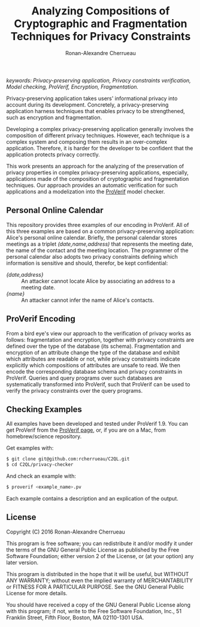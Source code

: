 #+TITLE: Analyzing Compositions of Cryptographic and
#+TITLE: Fragmentation Techniques for Privacy Constraints
#+AUTHOR: Ronan-Alexandre Cherrueau
#+EMAIL: Ronan-Alexandre.Cherrueau@inria.fr

/keywords: Privacy-preserving application, Privacy constraints
verification, Model checking, ProVerif, Encryption, Fragmentation./

Privacy-preserving application takes users' informational privacy into
account during its development. Concretely, a privacy-preserving
application harness techniques that enables privacy to be
strengthened, such as encryption and fragmentation.

Developing a complex privacy-preserving application generally involves
the composition of different privacy techniques. However, each
technique is a complex system and composing them results in an
over-complex application. Therefore, it is harder for the developer to
be confident that the application protects privacy correctly.

This work presents an approach for the analyzing of the preservation
of privacy properties in complex privacy-preserving applications,
especially, applications made of the composition of cryptographic and
fragmentation techniques. Our approach provides an automatic
verification for such applications and a modelization into the
[[http://prosecco.gforge.inria.fr/personal/bblanche/proverif/][ProVerif]] model checker.

** Personal Online Calendar
This repository provides three examples of our encoding in ProVerif.
All of this three examples are based on a common privacy-preserving
application: Alice's personal online calendar. Briefly, the personal
calendar stores meetings as a triplet /(date,name,address)/ that
represents the meeting date, the name of the contact and the meeting
location. The programmer of the personal calendar also adopts two
privacy constraints defining which information is sensitive and
should, therefor, be kept confidential:
- /{date,address}/ :: An attacker cannot locate Alice by
     associating an address to a meeting date.
- /{name}/         :: An attacker cannot infer the name of
     Alice's contacts.

** ProVerif Encoding
From a bird eye's view our approach to the verification of privacy
works as follows: fragmentation and encryption, together with privacy
constraints are defined over the type of the database (its schema).
Fragmentation and encryption of an attribute change the type of the
database and exhibit which attributes are readable or not, while
privacy constraints indicate explicitly which compositions of
attributes are unsafe to read. We then encode the corresponding
database schema and privacy constraints in ProVerif. Queries and query
programs over such databases are systematically transformed into
ProVerif, such that ProVerif can be used to verify the privacy
constraints over the query programs.

** Checking Examples
All examples have been developed and tested under ProVerif 1.9. You
can get ProVerif from the [[http://prosecco.gforge.inria.fr/personal/bblanche/proverif/][ProVerif page]], or, if you are on a Mac, from
homebrew/science repository.

Get examples with:
#+BEGIN_SRC sh
$ git clone git@github.com:rcherrueau/C2QL.git
$ cd C2QL/privacy-checker
#+END_SRC

And check an example with:
#+BEGIN_SRC sh
$ proverif <example_name>.pv
#+END_SRC

Each example contains a description and an explication of the output.

** License
Copyright (C) 2016 Ronan-Alexandre Cherrueau

This program is free software; you can redistribute it and/or modify
it under the terms of the GNU General Public License as published by
the Free Software Foundation; either version 2 of the License, or (at
your option) any later version.

This program is distributed in the hope that it will be useful, but
WITHOUT ANY WARRANTY; without even the implied warranty of
MERCHANTABILITY or FITNESS FOR A PARTICULAR PURPOSE. See the GNU
General Public License for more details.

You should have received a copy of the GNU General Public License
along with this program; if not, write to the Free Software
Foundation, Inc., 51 Franklin Street, Fifth Floor, Boston, MA
02110-1301 USA.
